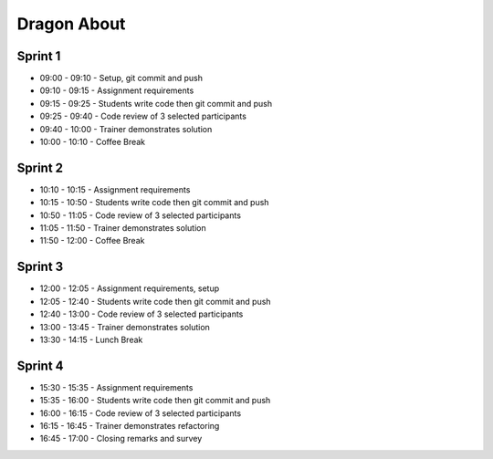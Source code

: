 Dragon About
============


Sprint 1
--------
* 09:00 - 09:10 - Setup, git commit and push
* 09:10 - 09:15 - Assignment requirements
* 09:15 - 09:25 - Students write code then git commit and push
* 09:25 - 09:40 - Code review of 3 selected participants
* 09:40 - 10:00 - Trainer demonstrates solution
* 10:00 - 10:10 - Coffee Break


Sprint 2
--------
* 10:10 - 10:15 - Assignment requirements
* 10:15 - 10:50 - Students write code then git commit and push
* 10:50 - 11:05 - Code review of 3 selected participants
* 11:05 - 11:50 - Trainer demonstrates solution
* 11:50 - 12:00 - Coffee Break


Sprint 3
--------
* 12:00 - 12:05 - Assignment requirements, setup
* 12:05 - 12:40 - Students write code then git commit and push
* 12:40 - 13:00 - Code review of 3 selected participants
* 13:00 - 13:45 - Trainer demonstrates solution
* 13:30 - 14:15 - Lunch Break


Sprint 4
--------
* 15:30 - 15:35 - Assignment requirements
* 15:35 - 16:00 - Students write code then git commit and push
* 16:00 - 16:15 - Code review of 3 selected participants
* 16:15 - 16:45 - Trainer demonstrates refactoring
* 16:45 - 17:00 - Closing remarks and survey
